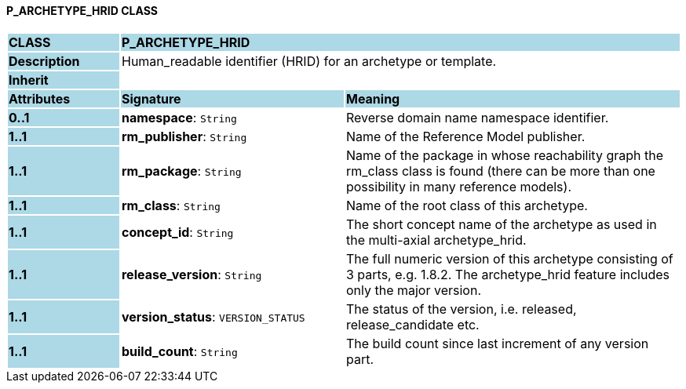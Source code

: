 ==== P_ARCHETYPE_HRID CLASS

[cols="^1,2,3"]
|===
|*CLASS*
{set:cellbgcolor:lightblue}
2+^|*P_ARCHETYPE_HRID*

|*Description*
{set:cellbgcolor:lightblue}
2+|Human_readable identifier (HRID) for an archetype or template.
{set:cellbgcolor!}

|*Inherit*
{set:cellbgcolor:lightblue}
2+|
{set:cellbgcolor!}

|*Attributes*
{set:cellbgcolor:lightblue}
^|*Signature*
^|*Meaning*

|*0..1*
{set:cellbgcolor:lightblue}
|*namespace*: `String`
{set:cellbgcolor!}
|Reverse domain name namespace identifier.

|*1..1*
{set:cellbgcolor:lightblue}
|*rm_publisher*: `String`
{set:cellbgcolor!}
|Name of the Reference Model publisher.

|*1..1*
{set:cellbgcolor:lightblue}
|*rm_package*: `String`
{set:cellbgcolor!}
|Name of the package in whose reachability graph the rm_class class is found (there can be more than one possibility in many reference models).

|*1..1*
{set:cellbgcolor:lightblue}
|*rm_class*: `String`
{set:cellbgcolor!}
|Name of the root class of this archetype.

|*1..1*
{set:cellbgcolor:lightblue}
|*concept_id*: `String`
{set:cellbgcolor!}
|The short concept name of the archetype as used in the multi-axial archetype_hrid.

|*1..1*
{set:cellbgcolor:lightblue}
|*release_version*: `String`
{set:cellbgcolor!}
|The full numeric version of this archetype consisting of 3 parts, e.g. 1.8.2. The archetype_hrid feature includes only the major version.

|*1..1*
{set:cellbgcolor:lightblue}
|*version_status*: `VERSION_STATUS`
{set:cellbgcolor!}
|The status of the version, i.e. released, release_candidate etc.

|*1..1*
{set:cellbgcolor:lightblue}
|*build_count*: `String`
{set:cellbgcolor!}
|The build count since last increment of any version part.
|===
